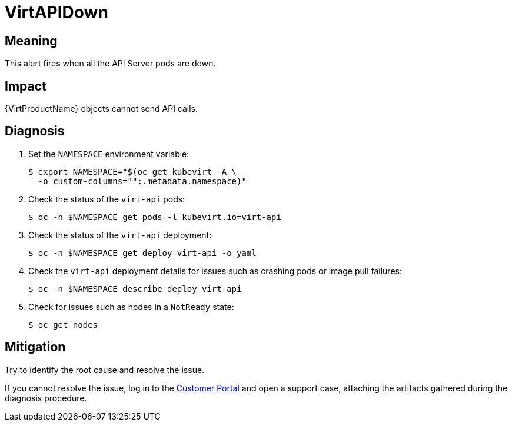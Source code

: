 // Automatically generated by 'runbook-conversion.sh'. Do not edit.
// Module included in the following assemblies:
//
// * virt/logging_events_monitoring/virt-runbooks.adoc

:_mod-docs-content-type: REFERENCE
[id="virt-runbook-virtapidown_{context}"]
= VirtAPIDown

[discrete]
[id="meaning-virtapidown_{context}"]
== Meaning

This alert fires when all the API Server pods are down.

[discrete]
[id="impact-virtapidown_{context}"]
== Impact

{VirtProductName} objects cannot send API calls.

[discrete]
[id="diagnosis-virtapidown_{context}"]
== Diagnosis

. Set the `NAMESPACE` environment variable:
+
[source,terminal]
----
$ export NAMESPACE="$(oc get kubevirt -A \
  -o custom-columns="":.metadata.namespace)"
----

. Check the status of the `virt-api` pods:
+
[source,terminal]
----
$ oc -n $NAMESPACE get pods -l kubevirt.io=virt-api
----

. Check the status of the `virt-api` deployment:
+
[source,terminal]
----
$ oc -n $NAMESPACE get deploy virt-api -o yaml
----

. Check the `virt-api` deployment details for issues such as crashing pods or
image pull failures:
+
[source,terminal]
----
$ oc -n $NAMESPACE describe deploy virt-api
----

. Check for issues such as nodes in a `NotReady` state:
+
[source,terminal]
----
$ oc get nodes
----

[discrete]
[id="mitigation-virtapidown_{context}"]
== Mitigation

Try to identify the root cause and resolve the issue.

If you cannot resolve the issue, log in to the
link:https://access.redhat.com[Customer Portal] and open a support case,
attaching the artifacts gathered during the diagnosis procedure.
